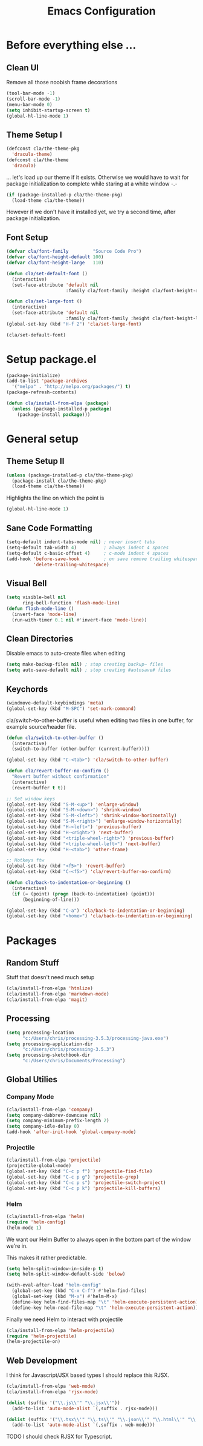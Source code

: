 #+TITLE: Emacs Configuration
#+OPTIONS: toc:nil

* Before everything else ...

** Clean UI

Remove all those noobish frame decorations

#+BEGIN_SRC emacs-lisp
(tool-bar-mode -1)
(scroll-bar-mode -1)
(menu-bar-mode 0)
(setq inhibit-startup-screen t)
(global-hl-line-mode 1)
#+END_SRC

** Theme Setup I

#+BEGIN_SRC emacs-lisp
(defconst cla/the-theme-pkg
  'dracula-theme)
(defconst cla/the-theme
  'dracula)
#+END_SRC

... let's load up our theme if it exists. Otherwise
we would have to wait for package initialization to
complete while staring at a white window -.-

#+BEGIN_SRC emacs-lisp
(if (package-installed-p cla/the-theme-pkg)
  (load-theme cla/the-theme))
#+END_SRC

However if we don't have it installed yet, we try a
second time, after package initialization.

** Font Setup

#+BEGIN_SRC emacs-lisp
(defvar cla/font-family         "Source Code Pro")
(defvar cla/font-height-default 100)
(defvar cla/font-height-large   110)

(defun cla/set-default-font ()
  (interactive)
  (set-face-attribute 'default nil
                      :family cla/font-family :height cla/font-height-default))

(defun cla/set-large-font ()
  (interactive)
  (set-face-attribute 'default nil
                      :family cla/font-family :height cla/font-height-large))
(global-set-key (kbd "H-f 2") 'cla/set-large-font)

(cla/set-default-font)
#+END_SRC

* Setup package.el

#+BEGIN_SRC emacs-lisp
(package-initialize)
(add-to-list 'package-archives
  '("melpa" . "http://melpa.org/packages/") t)
(package-refresh-contents)

(defun cla/install-from-elpa (package)
  (unless (package-installed-p package)
    (package-install package)))
#+END_SRC

* General setup

** Theme Setup II

#+BEGIN_SRC emacs-lisp
(unless (package-installed-p cla/the-theme-pkg)
  (package-install cla/the-theme-pkg)
  (load-theme cla/the-theme))
#+END_SRC

Highlights the line on which the point is

#+BEGIN_SRC emacs-lisp
(global-hl-line-mode 1)
#+END_SRC

** Sane Code Formatting

#+BEGIN_SRC emacs-lisp
(setq-default indent-tabs-mode nil) ; never insert tabs
(setq-default tab-width 4)          ; always indent 4 spaces
(setq-default c-basic-offset 4)     ; c-mode indent 4 spaces
(add-hook 'before-save-hook         ; on save remove trailing whitespace
          'delete-trailing-whitespace)
#+END_SRC

** Visual Bell

#+BEGIN_SRC emacs-lisp
(setq visible-bell nil
      ring-bell-function 'flash-mode-line)
(defun flash-mode-line ()
  (invert-face 'mode-line)
  (run-with-timer 0.1 nil #'invert-face 'mode-line))
#+END_SRC

** Clean Directories

Disable emacs to auto-create files when editing

#+BEGIN_SRC emacs-lisp
(setq make-backup-files nil) ; stop creating backup~ files
(setq auto-save-default nil) ; stop creating #autosave# files
#+END_SRC

** Keychords

#+BEGIN_SRC emacs-lisp
(windmove-default-keybindings 'meta)
(global-set-key (kbd "M-SPC") 'set-mark-command)
#+END_SRC

cla/switch-to-other-buffer is useful when editing two files
in one buffer, for example source/header file.

#+BEGIN_SRC emacs-lisp
(defun cla/switch-to-other-buffer ()
  (interactive)
  (switch-to-buffer (other-buffer (current-buffer))))

(global-set-key (kbd "C-<tab>") 'cla/switch-to-other-buffer)
#+END_SRC

#+BEGIN_SRC emacs-lisp
(defun cla/revert-buffer-no-confirm ()
  "Revert buffer without confirmation"
  (interactive)
  (revert-buffer t t))

;; Set window keys
(global-set-key (kbd "S-M-<up>") 'enlarge-window)
(global-set-key (kbd "S-M-<down>") 'shrink-window)
(global-set-key (kbd "S-M-<left>") 'shrink-window-horizontally)
(global-set-key (kbd "S-M-<right>") 'enlarge-window-horizontally)
(global-set-key (kbd "H-<left>") 'previous-buffer)
(global-set-key (kbd "H-<right>") 'next-buffer)
(global-set-key (kbd "<triple-wheel-right>") 'previous-buffer)
(global-set-key (kbd "<triple-wheel-left>") 'next-buffer)
(global-set-key (kbd "H-<tab>") 'other-frame)

;; Hotkeys ftw
(global-set-key (kbd "<f5>") 'revert-buffer)
(global-set-key (kbd "C-<f5>") 'cla/revert-buffer-no-confirm)

(defun cla/back-to-indentation-or-beginning ()
  (interactive)
  (if (= (point) (progn (back-to-indentation) (point)))
      (beginning-of-line)))

(global-set-key (kbd "C-a") 'cla/back-to-indentation-or-beginning)
(global-set-key (kbd "<home>") 'cla/back-to-indentation-or-beginning)
#+END_SRC

* Packages

** Random Stuff

Stuff that doesn't need much setup

#+BEGIN_SRC emacs-lisp
(cla/install-from-elpa 'htmlize)
(cla/install-from-elpa 'markdown-mode)
(cla/install-from-elpa 'magit)
#+END_SRC

** Processing

#+BEGIN_SRC emacs-lisp
(setq processing-location
      "c:/Users/chris/processing-3.5.3/processing-java.exe")
(setq processing-application-dir
      "c:/Users/chris/processing-3.5.3")
(setq processing-sketchbook-dir
      "c:/Users/chris/Documents/Processing")
#+END_SRC

** Global Utilies

*** Company Mode

#+BEGIN_SRC emacs-lisp
(cla/install-from-elpa 'company)
(setq company-dabbrev-downcase nil)
(setq company-minimum-prefix-length 2)
(setq company-idle-delay 0)
(add-hook 'after-init-hook 'global-company-mode)
#+END_SRC

*** Projectile

#+BEGIN_SRC emacs-lisp
(cla/install-from-elpa 'projectile)
(projectile-global-mode)
(global-set-key (kbd "C-c p f") 'projectile-find-file)
(global-set-key (kbd "C-c p g") 'projectile-grep)
(global-set-key (kbd "C-c p s") 'projectile-switch-project)
(global-set-key (kbd "C-c p k") 'projectile-kill-buffers)
#+END_SRC

*** Helm

#+BEGIN_SRC emacs-lisp
(cla/install-from-elpa 'helm)
(require 'helm-config)
(helm-mode 1)
#+END_SRC

We want our Helm Buffer to always open in the bottom
part of the window we're in.

This makes it rather predictable.

#+BEGIN_SRC emacs-lisp
(setq helm-split-window-in-side-p t)
(setq helm-split-window-default-side 'below)
#+END_SRC

#+BEGIN_SRC emacs-lisp
(with-eval-after-load "helm-config"
  (global-set-key (kbd "C-x C-f") #'helm-find-files)
  (global-set-key (kbd "M-x") #'helm-M-x)
  (define-key helm-find-files-map "\t" 'helm-execute-persistent-action)
  (define-key helm-read-file-map "\t" 'helm-execute-persistent-action))
#+END_SRC

Finally we need Helm to interact with projectile

#+BEGIN_SRC emacs-lisp
(cla/install-from-elpa 'helm-projectile)
(require 'helm-projectile)
(helm-projectile-on)
#+END_SRC

** Web Development

I think for Javascript/JSX based types I should replace this RJSX.

#+BEGIN_SRC emacs-lisp
(cla/install-from-elpa 'web-mode)
(cla/install-from-elpa 'rjsx-mode)

(dolist (suffix '("\\.js\\'" "\\.jsx\\'"))
  (add-to-list 'auto-mode-alist `(,suffix . rjsx-mode)))

(dolist (suffix '("\\.tsx\\'" "\\.ts\\'" "\\.json\\'" "\\.html\\'" "\\.css\\'" "\\.scss\\'"))
  (add-to-list 'auto-mode-alist `(,suffix . web-mode)))
#+END_SRC

TODO I should check RJSX for Typescript.
